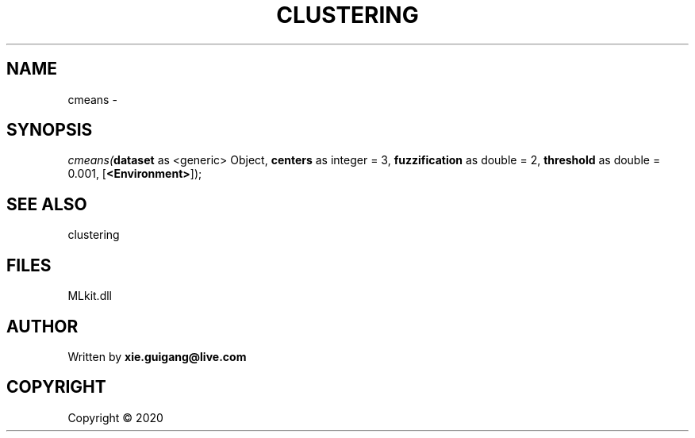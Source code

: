 .\" man page create by R# package system.
.TH CLUSTERING 2 2000-01-01 "cmeans" "cmeans"
.SH NAME
cmeans \- 
.SH SYNOPSIS
\fIcmeans(\fBdataset\fR as <generic> Object, 
\fBcenters\fR as integer = 3, 
\fBfuzzification\fR as double = 2, 
\fBthreshold\fR as double = 0.001, 
[\fB<Environment>\fR]);\fR
.SH SEE ALSO
clustering
.SH FILES
.PP
MLkit.dll
.PP
.SH AUTHOR
Written by \fBxie.guigang@live.com\fR
.SH COPYRIGHT
Copyright ©  2020
